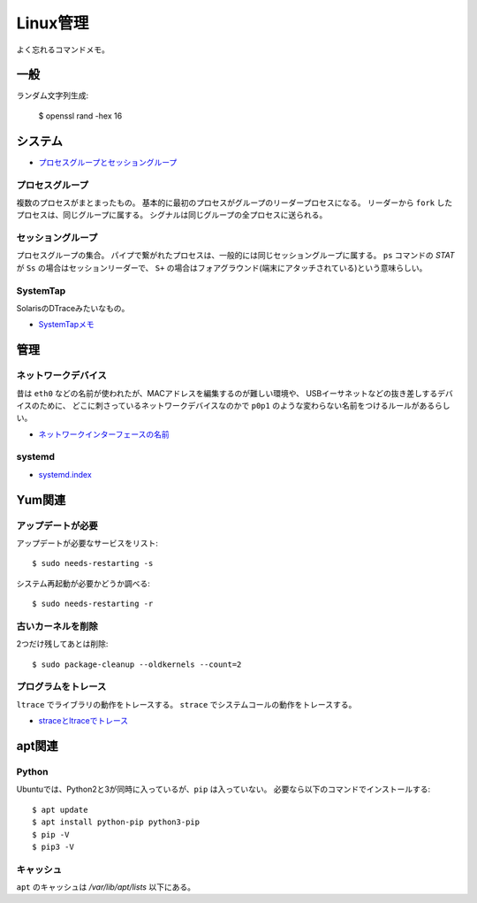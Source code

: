 =========
Linux管理
=========

.. highlight:: console

よく忘れるコマンドメモ。

一般
=====

ランダム文字列生成:

	$ openssl rand -hex 16

システム
========

* `プロセスグループとセッショングループ <https://blog.a-know.me/entry/2016/10/27/082350>`_

プロセスグループ
-----------------

複数のプロセスがまとまったもの。
基本的に最初のプロセスがグループのリーダープロセスになる。
リーダーから ``fork`` したプロセスは、同じグループに属する。
シグナルは同じグループの全プロセスに送られる。

セッショングループ
------------------

プロセスグループの集合。
パイプで繋がれたプロセスは、一般的には同じセッショングループに属する。
``ps`` コマンドの *STAT* が ``Ss`` の場合はセッションリーダーで、
``S+`` の場合はフォアグラウンド(端末にアタッチされている)という意味らしい。

SystemTap
---------

SolarisのDTraceみたいなもの。

* `SystemTapメモ <http://myokota.hatenablog.jp/entry/2015/01/03/235944>`_

管理
======

ネットワークデバイス
--------------------

昔は ``eth0`` などの名前が使われたが、MACアドレスを編集するのが難しい環境や、
USBイーサネットなどの抜き差しするデバイスのために、
どこに刺さっているネットワークデバイスなのかで
``p0p1`` のような変わらない名前をつけるルールがあるらしい。

* `ネットワークインターフェースの名前 <http://blog.keshi.org/hogememo/2014/12/28/debian-vs-ubuntu-network-interface-names>`_

systemd
--------

* `systemd.index <https://www.freedesktop.org/software/systemd/man/index.html>`_

Yum関連
=======

アップデートが必要
------------------

アップデートが必要なサービスをリスト::

	$ sudo needs-restarting -s

システム再起動が必要かどうか調べる::

	$ sudo needs-restarting -r

古いカーネルを削除
------------------

2つだけ残してあとは削除::

	$ sudo package-cleanup --oldkernels --count=2

プログラムをトレース
--------------------

``ltrace`` でライブラリの動作をトレースする。
``strace`` でシステムコールの動作をトレースする。

* `straceとltraceでトレース <http://szarny.hatenablog.com/entry/2017/08/27/153048>`_

apt関連
=======

Python
-------

Ubuntuでは、Python2と3が同時に入っているが、``pip`` は入っていない。
必要なら以下のコマンドでインストールする::

	$ apt update
	$ apt install python-pip python3-pip
	$ pip -V
	$ pip3 -V

キャッシュ
----------

``apt`` のキャッシュは */var/lib/apt/lists* 以下にある。
